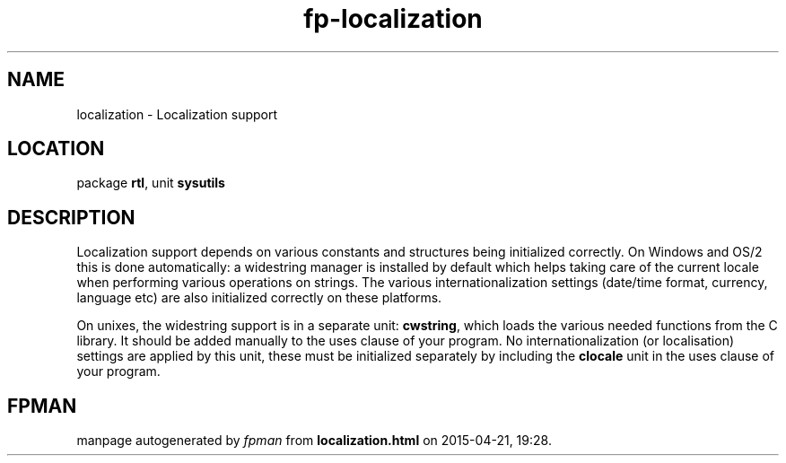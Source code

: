.\" file autogenerated by fpman
.TH "fp-localization" 3 "2014-03-14" "fpman" "Free Pascal Programmer's Manual"
.SH NAME
localization - Localization support
.SH LOCATION
package \fBrtl\fR, unit \fBsysutils\fR
.SH DESCRIPTION
Localization support depends on various constants and structures being initialized correctly. On Windows and OS/2 this is done automatically: a widestring manager is installed by default which helps taking care of the current locale when performing various operations on strings. The various internationalization settings (date/time format, currency, language etc) are also initialized correctly on these platforms.

On unixes, the widestring support is in a separate unit: \fBcwstring\fR, which loads the various needed functions from the C library. It should be added manually to the uses clause of your program. No internationalization (or localisation) settings are applied by this unit, these must be initialized separately by including the \fBclocale\fR unit in the uses clause of your program.


.SH FPMAN
manpage autogenerated by \fIfpman\fR from \fBlocalization.html\fR on 2015-04-21, 19:28.

